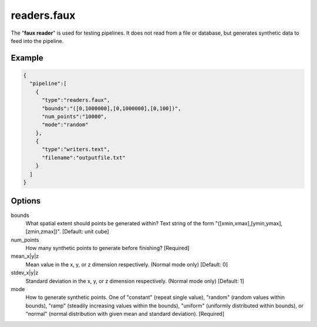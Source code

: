 .. _readers.faux:

readers.faux
============

The "**faux reader**" is used for testing pipelines. It does not read from a
file or database, but generates synthetic data to feed into the pipeline.

Example
-------

.. code-block:: json

    {
      "pipeline":[
        {
          "type":"readers.faux",
          "bounds":"([0,1000000],[0,1000000],[0,100])",
          "num_points":"10000",
          "mode":"random"
        },
        {
          "type":"writers.text",
          "filename":"outputfile.txt"
        }
      ]
    }


Options
-------

bounds
  What spatial extent should points be generated within? Text string of the
  form "([xmin,xmax],[ymin,ymax],[zmin,zmax])". [Default: unit cube]

num_points
  How many synthetic points to generate before finishing? [Required]

mean_x|y|z
  Mean value in the x, y, or z dimension respectively. (Normal mode only)
  [Default: 0]

stdev_x|y|z
  Standard deviation in the x, y, or z dimension respectively. (Normal mode
  only) [Default: 1]

mode
  How to generate synthetic points. One of "constant" (repeat single value),
  "random" (random values within bounds), "ramp" (steadily increasing values
  within the bounds), "uniform" (uniformly distributed within bounds), or
  "normal" (normal distribution with given mean and standard deviation).
  [Required]

